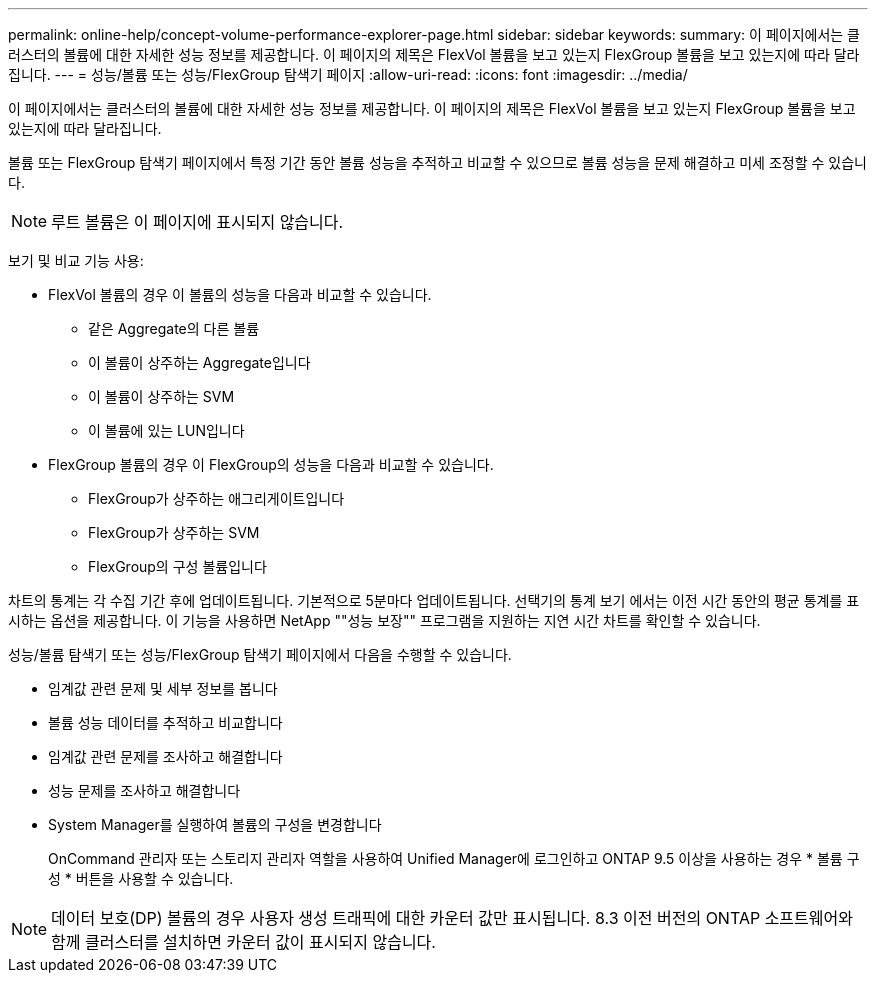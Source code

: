 ---
permalink: online-help/concept-volume-performance-explorer-page.html 
sidebar: sidebar 
keywords:  
summary: 이 페이지에서는 클러스터의 볼륨에 대한 자세한 성능 정보를 제공합니다. 이 페이지의 제목은 FlexVol 볼륨을 보고 있는지 FlexGroup 볼륨을 보고 있는지에 따라 달라집니다. 
---
= 성능/볼륨 또는 성능/FlexGroup 탐색기 페이지
:allow-uri-read: 
:icons: font
:imagesdir: ../media/


[role="lead"]
이 페이지에서는 클러스터의 볼륨에 대한 자세한 성능 정보를 제공합니다. 이 페이지의 제목은 FlexVol 볼륨을 보고 있는지 FlexGroup 볼륨을 보고 있는지에 따라 달라집니다.

볼륨 또는 FlexGroup 탐색기 페이지에서 특정 기간 동안 볼륨 성능을 추적하고 비교할 수 있으므로 볼륨 성능을 문제 해결하고 미세 조정할 수 있습니다.

[NOTE]
====
루트 볼륨은 이 페이지에 표시되지 않습니다.

====
보기 및 비교 기능 사용:

* FlexVol 볼륨의 경우 이 볼륨의 성능을 다음과 비교할 수 있습니다.
+
** 같은 Aggregate의 다른 볼륨
** 이 볼륨이 상주하는 Aggregate입니다
** 이 볼륨이 상주하는 SVM
** 이 볼륨에 있는 LUN입니다


* FlexGroup 볼륨의 경우 이 FlexGroup의 성능을 다음과 비교할 수 있습니다.
+
** FlexGroup가 상주하는 애그리게이트입니다
** FlexGroup가 상주하는 SVM
** FlexGroup의 구성 볼륨입니다




차트의 통계는 각 수집 기간 후에 업데이트됩니다. 기본적으로 5분마다 업데이트됩니다. 선택기의 통계 보기 에서는 이전 시간 동안의 평균 통계를 표시하는 옵션을 제공합니다. 이 기능을 사용하면 NetApp ""성능 보장"" 프로그램을 지원하는 지연 시간 차트를 확인할 수 있습니다.

성능/볼륨 탐색기 또는 성능/FlexGroup 탐색기 페이지에서 다음을 수행할 수 있습니다.

* 임계값 관련 문제 및 세부 정보를 봅니다
* 볼륨 성능 데이터를 추적하고 비교합니다
* 임계값 관련 문제를 조사하고 해결합니다
* 성능 문제를 조사하고 해결합니다
* System Manager를 실행하여 볼륨의 구성을 변경합니다
+
OnCommand 관리자 또는 스토리지 관리자 역할을 사용하여 Unified Manager에 로그인하고 ONTAP 9.5 이상을 사용하는 경우 * 볼륨 구성 * 버튼을 사용할 수 있습니다.



[NOTE]
====
데이터 보호(DP) 볼륨의 경우 사용자 생성 트래픽에 대한 카운터 값만 표시됩니다. 8.3 이전 버전의 ONTAP 소프트웨어와 함께 클러스터를 설치하면 카운터 값이 표시되지 않습니다.

====